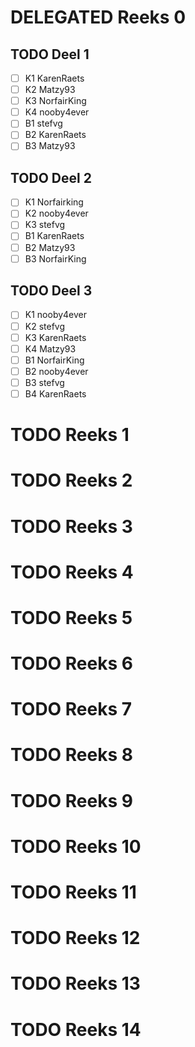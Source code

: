 #+SEQ_TODO: TODO(t) | DELEGATED(l)  OPTIONAL(o) DONE(d)

* DELEGATED Reeks 0
  DEADLINE: <2013-10-08 Die>
** TODO Deel 1
   - [ ] K1 KarenRaets 
   - [ ] K2 Matzy93    
   - [ ] K3 NorfairKing
   - [ ] K4 nooby4ever 
   - [ ] B1 stefvg     
   - [ ] B2 KarenRaets 
   - [ ] B3 Matzy93    
** TODO Deel 2
   - [ ] K1 Norfairking 
   - [ ] K2 nooby4ever
   - [ ] K3 stefvg
   - [ ] B1 KarenRaets 
   - [ ] B2 Matzy93    
   - [ ] B3 NorfairKing
** TODO Deel 3
   - [ ] K1 nooby4ever     
   - [ ] K2 stefvg
   - [ ] K3 KarenRaets 
   - [ ] K4 Matzy93    
   - [ ] B1 NorfairKing
   - [ ] B2 nooby4ever 
   - [ ] B3 stefvg     
   - [ ] B4 KarenRaets
* TODO Reeks 1
* TODO Reeks 2
* TODO Reeks 3
* TODO Reeks 4
* TODO Reeks 5
* TODO Reeks 6
* TODO Reeks 7
* TODO Reeks 8
* TODO Reeks 9
* TODO Reeks 10
* TODO Reeks 11
* TODO Reeks 12
* TODO Reeks 13
* TODO Reeks 14
